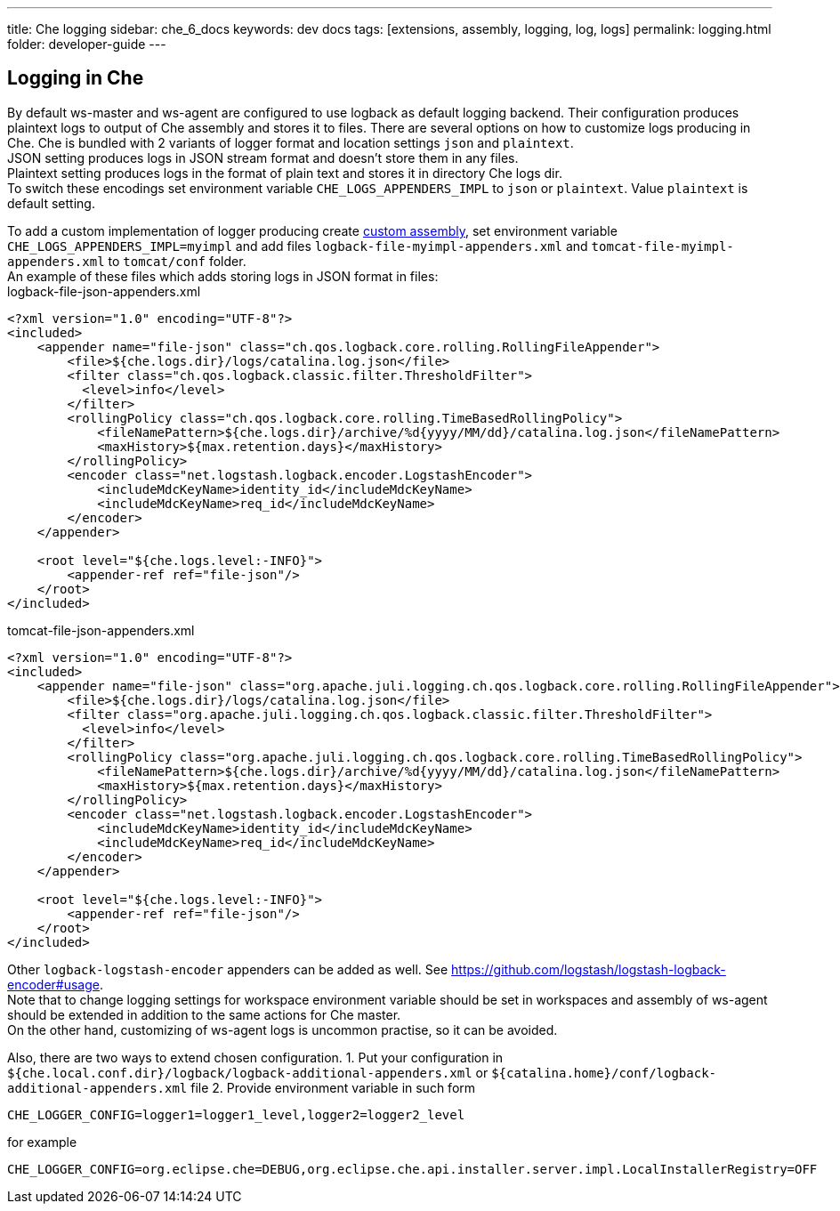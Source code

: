 ---
title: Che logging
sidebar: che_6_docs
keywords: dev docs
tags: [extensions, assembly, logging, log, logs]
permalink: logging.html
folder: developer-guide
---


[id="logging-in-che"]
== Logging in Che

By default ws-master and ws-agent are configured to use logback as default logging backend. Their configuration produces plaintext logs to output of Che assembly and stores it to files. There are several options on how to customize logs producing in Che. Che is bundled with 2 variants of logger format and location settings `json` and `plaintext`. +
JSON setting produces logs in JSON stream format and doesn’t store them in any files. +
Plaintext setting produces logs in the format of plain text and stores it in directory Che logs dir. +
To switch these encodings set environment variable `CHE_LOGS_APPENDERS_IMPL` to `json` or `plaintext`. Value `plaintext` is default setting.

To add a custom implementation of logger producing create link:assemblies.html[custom assembly], set environment variable `CHE_LOGS_APPENDERS_IMPL=myimpl` and add files `logback-file-myimpl-appenders.xml` and `tomcat-file-myimpl-appenders.xml` to `tomcat/conf` folder. +
An example of these files which adds storing logs in JSON format in files: +
logback-file-json-appenders.xml

[source,xml]
----
<?xml version="1.0" encoding="UTF-8"?>
<included>
    <appender name="file-json" class="ch.qos.logback.core.rolling.RollingFileAppender">
        <file>${che.logs.dir}/logs/catalina.log.json</file>
        <filter class="ch.qos.logback.classic.filter.ThresholdFilter">
          <level>info</level>
        </filter>
        <rollingPolicy class="ch.qos.logback.core.rolling.TimeBasedRollingPolicy">
            <fileNamePattern>${che.logs.dir}/archive/%d{yyyy/MM/dd}/catalina.log.json</fileNamePattern>
            <maxHistory>${max.retention.days}</maxHistory>
        </rollingPolicy>
        <encoder class="net.logstash.logback.encoder.LogstashEncoder">
            <includeMdcKeyName>identity_id</includeMdcKeyName>
            <includeMdcKeyName>req_id</includeMdcKeyName>
        </encoder>
    </appender>

    <root level="${che.logs.level:-INFO}">
        <appender-ref ref="file-json"/>
    </root>
</included>
----

tomcat-file-json-appenders.xml

[source,xml]
----
<?xml version="1.0" encoding="UTF-8"?>
<included>
    <appender name="file-json" class="org.apache.juli.logging.ch.qos.logback.core.rolling.RollingFileAppender">
        <file>${che.logs.dir}/logs/catalina.log.json</file>
        <filter class="org.apache.juli.logging.ch.qos.logback.classic.filter.ThresholdFilter">
          <level>info</level>
        </filter>
        <rollingPolicy class="org.apache.juli.logging.ch.qos.logback.core.rolling.TimeBasedRollingPolicy">
            <fileNamePattern>${che.logs.dir}/archive/%d{yyyy/MM/dd}/catalina.log.json</fileNamePattern>
            <maxHistory>${max.retention.days}</maxHistory>
        </rollingPolicy>
        <encoder class="net.logstash.logback.encoder.LogstashEncoder">
            <includeMdcKeyName>identity_id</includeMdcKeyName>
            <includeMdcKeyName>req_id</includeMdcKeyName>
        </encoder>
    </appender>

    <root level="${che.logs.level:-INFO}">
        <appender-ref ref="file-json"/>
    </root>
</included>
----

Other `logback-logstash-encoder` appenders can be added as well. See https://github.com/logstash/logstash-logback-encoder#usage. +
Note that to change logging settings for workspace environment variable should be set in workspaces and assembly of ws-agent should be extended in addition to the same actions for Che master. +
On the other hand, customizing of ws-agent logs is uncommon practise, so it can be avoided.

Also, there are two ways to extend chosen configuration. 1. Put your configuration in `${che.local.conf.dir}/logback/logback-additional-appenders.xml` or `${catalina.home}/conf/logback-additional-appenders.xml` file 2. Provide environment variable in such form

----
CHE_LOGGER_CONFIG=logger1=logger1_level,logger2=logger2_level
----

for example

----
CHE_LOGGER_CONFIG=org.eclipse.che=DEBUG,org.eclipse.che.api.installer.server.impl.LocalInstallerRegistry=OFF 
----
